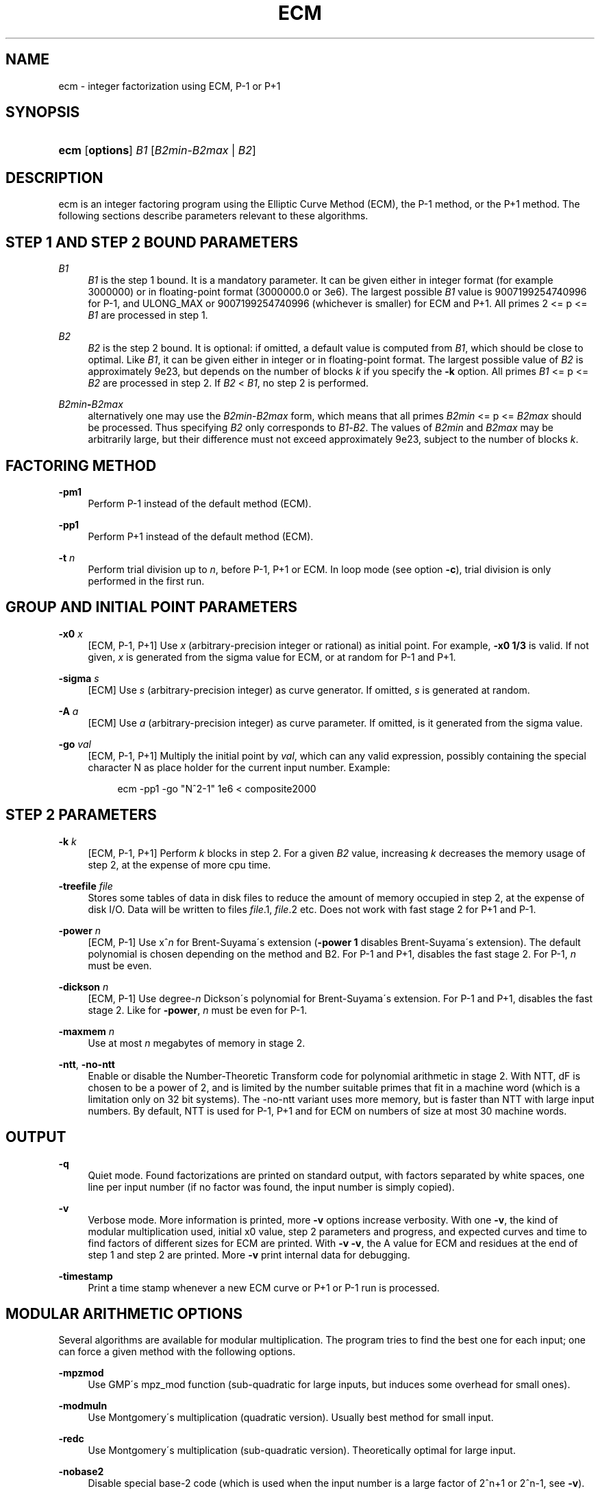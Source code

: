 '\" t
.\"     Title: ECM
.\"    Author: [see the "AUTHORS" section]
.\" Generator: DocBook XSL Stylesheets v1.75.2 <http://docbook.sf.net/>
.\"      Date: 01/24/2013
.\"    Manual: April 22, 2003
.\"    Source: April 22, 2003
.\"  Language: English
.\"
.TH "ECM" "1" "01/24/2013" "April 22, 2003" "April 22, 2003"
.\" -----------------------------------------------------------------
.\" * set default formatting
.\" -----------------------------------------------------------------
.\" disable hyphenation
.nh
.\" disable justification (adjust text to left margin only)
.ad l
.\" -----------------------------------------------------------------
.\" * MAIN CONTENT STARTS HERE *
.\" -----------------------------------------------------------------
.SH "NAME"
ecm \- integer factorization using ECM, P\-1 or P+1
.SH "SYNOPSIS"
.HP \w'\fBecm\fR\ 'u
\fBecm\fR [\fBoptions\fR] \fIB1\fR [\fIB2min\fR\-\fIB2max\fR | \fIB2\fR]
.br

.SH "DESCRIPTION"
.PP
ecm is an integer factoring program using the Elliptic Curve Method (ECM), the P\-1 method, or the P+1 method\&. The following sections describe parameters relevant to these algorithms\&.
.SH "STEP 1 AND STEP 2 BOUND PARAMETERS"
.PP
\fB\fIB1\fR\fR
.RS 4
\fIB1\fR
is the step 1 bound\&. It is a mandatory parameter\&. It can be given either in integer format (for example 3000000) or in floating\-point format (3000000\&.0 or 3e6)\&. The largest possible
\fIB1\fR
value is 9007199254740996 for P\-1, and ULONG_MAX or 9007199254740996 (whichever is smaller) for ECM and P+1\&. All primes 2 <= p <=
\fIB1\fR
are processed in step 1\&.
.RE
.PP
\fB\fIB2\fR\fR
.RS 4
\fIB2\fR
is the step 2 bound\&. It is optional: if omitted, a default value is computed from
\fIB1\fR, which should be close to optimal\&. Like
\fIB1\fR, it can be given either in integer or in floating\-point format\&. The largest possible value of
\fIB2\fR
is approximately 9e23, but depends on the number of blocks
\fIk\fR
if you specify the
\fB\-k\fR
option\&. All primes
\fIB1\fR
<= p <=
\fIB2\fR
are processed in step 2\&. If
\fIB2\fR
<
\fIB1\fR, no step 2 is performed\&.
.RE
.PP
\fB\fIB2min\fR\fR\fB\-\fR\fB\fIB2max\fR\fR
.RS 4
alternatively one may use the
\fIB2min\fR\-\fIB2max\fR
form, which means that all primes
\fIB2min\fR
<= p <=
\fIB2max\fR
should be processed\&. Thus specifying
\fIB2\fR
only corresponds to
\fIB1\fR\-\fIB2\fR\&. The values of
\fIB2min\fR
and
\fIB2max\fR
may be arbitrarily large, but their difference must not exceed approximately 9e23, subject to the number of blocks
\fIk\fR\&.
.RE
.SH "FACTORING METHOD"
.PP
\fB\-pm1\fR
.RS 4
Perform P\-1 instead of the default method (ECM)\&.
.RE
.PP
\fB\-pp1\fR
.RS 4
Perform P+1 instead of the default method (ECM)\&.
.RE
.PP
\fB\-t \fR\fB\fIn\fR\fR
.RS 4
Perform trial division up to
\fIn\fR, before P\-1, P+1 or ECM\&. In loop mode (see option
\fB\-c\fR), trial division is only performed in the first run\&.
.RE
.SH "GROUP AND INITIAL POINT PARAMETERS"
.PP
\fB\-x0 \fR\fB\fIx\fR\fR
.RS 4
[ECM, P\-1, P+1] Use
\fIx\fR
(arbitrary\-precision integer or rational) as initial point\&. For example,
\fB\-x0 1/3\fR
is valid\&. If not given,
\fIx\fR
is generated from the sigma value for ECM, or at random for P\-1 and P+1\&.
.RE
.PP
\fB\-sigma \fR\fB\fIs\fR\fR
.RS 4
[ECM] Use
\fIs\fR
(arbitrary\-precision integer) as curve generator\&. If omitted,
\fIs\fR
is generated at random\&.
.RE
.PP
\fB\-A \fR\fB\fIa\fR\fR
.RS 4
[ECM] Use
\fIa\fR
(arbitrary\-precision integer) as curve parameter\&. If omitted, is it generated from the sigma value\&.
.RE
.PP
\fB\-go \fR\fB\fIval\fR\fR
.RS 4
[ECM, P\-1, P+1] Multiply the initial point by
\fIval\fR, which can any valid expression, possibly containing the special character N as place holder for the current input number\&. Example:
.sp
.if n \{\
.RS 4
.\}
.nf
ecm \-pp1 \-go "N^2\-1" 1e6 < composite2000
.fi
.if n \{\
.RE
.\}
.sp
.RE
.SH "STEP 2 PARAMETERS"
.PP
\fB\-k \fR\fB\fIk\fR\fR
.RS 4
[ECM, P\-1, P+1] Perform
\fIk\fR
blocks in step 2\&. For a given
\fIB2\fR
value, increasing
\fIk\fR
decreases the memory usage of step 2, at the expense of more cpu time\&.
.RE
.PP
\fB\-treefile \fR\fB\fIfile\fR\fR
.RS 4
Stores some tables of data in disk files to reduce the amount of memory occupied in step 2, at the expense of disk I/O\&. Data will be written to files
\fIfile\fR\&.1,
\fIfile\fR\&.2 etc\&. Does not work with fast stage 2 for P+1 and P\-1\&.
.RE
.PP
\fB\-power \fR\fB\fIn\fR\fR
.RS 4
[ECM, P\-1] Use x^\fIn\fR
for Brent\-Suyama\'s extension (\fB\-power 1\fR
disables Brent\-Suyama\'s extension)\&. The default polynomial is chosen depending on the method and B2\&. For P\-1 and P+1, disables the fast stage 2\&. For P\-1,
\fIn\fR
must be even\&.
.RE
.PP
\fB\-dickson \fR\fB\fIn\fR\fR
.RS 4
[ECM, P\-1] Use degree\-\fIn\fR
Dickson\'s polynomial for Brent\-Suyama\'s extension\&. For P\-1 and P+1, disables the fast stage 2\&. Like for
\fB\-power\fR,
\fIn\fR
must be even for P\-1\&.
.RE
.PP
\fB\-maxmem \fR\fB\fIn\fR\fR
.RS 4
Use at most
\fIn\fR
megabytes of memory in stage 2\&.
.RE
.PP
\fB\-ntt\fR, \fB\-no\-ntt\fR
.RS 4
Enable or disable the Number\-Theoretic Transform code for polynomial arithmetic in stage 2\&. With NTT, dF is chosen to be a power of 2, and is limited by the number suitable primes that fit in a machine word (which is a limitation only on 32 bit systems)\&. The \-no\-ntt variant uses more memory, but is faster than NTT with large input numbers\&. By default, NTT is used for P\-1, P+1 and for ECM on numbers of size at most 30 machine words\&.
.RE
.SH "OUTPUT"
.PP
\fB\-q\fR
.RS 4
Quiet mode\&. Found factorizations are printed on standard output, with factors separated by white spaces, one line per input number (if no factor was found, the input number is simply copied)\&.
.RE
.PP
\fB\-v\fR
.RS 4
Verbose mode\&. More information is printed, more
\fB\-v\fR
options increase verbosity\&. With one
\fB\-v\fR, the kind of modular multiplication used, initial x0 value, step 2 parameters and progress, and expected curves and time to find factors of different sizes for ECM are printed\&. With
\fB\-v \-v\fR, the A value for ECM and residues at the end of step 1 and step 2 are printed\&. More
\fB\-v\fR
print internal data for debugging\&.
.RE
.PP
\fB\-timestamp\fR
.RS 4
Print a time stamp whenever a new ECM curve or P+1 or P\-1 run is processed\&.
.RE
.SH "MODULAR ARITHMETIC OPTIONS"
.PP
Several algorithms are available for modular multiplication\&. The program tries to find the best one for each input; one can force a given method with the following options\&.
.PP
\fB\-mpzmod\fR
.RS 4
Use GMP\'s mpz_mod function (sub\-quadratic for large inputs, but induces some overhead for small ones)\&.
.RE
.PP
\fB\-modmuln\fR
.RS 4
Use Montgomery\'s multiplication (quadratic version)\&. Usually best method for small input\&.
.RE
.PP
\fB\-redc\fR
.RS 4
Use Montgomery\'s multiplication (sub\-quadratic version)\&. Theoretically optimal for large input\&.
.RE
.PP
\fB\-nobase2\fR
.RS 4
Disable special base\-2 code (which is used when the input number is a large factor of 2^n+1 or 2^n\-1, see
\fB\-v\fR)\&.
.RE
.PP
\fB\-base2\fR \fIn\fR
.RS 4
Force use of special base\-2 code, input number must divide 2^\fIn\fR+1 if
\fIn\fR
> 0, or 2^|\fIn\fR|\-1 if
\fIn\fR
< 0\&.
.RE
.SH "FILE I/O"
.PP
The following options enable one to perform step 1 and step 2 separately, either on different machines, at different times, or using different software (in particular, George Woltman\'s Prime95/mprime program can produce step 1 output suitable for resuming with GMP\-ECM)\&. It can also be useful to split step 2 into several runs, using the
\fIB2min\-B2max\fR
option\&.
.PP
\fB\-inp \fR\fB\fIfile\fR\fR
.RS 4
Take input from file
\fIfile\fR
instead of from standard input\&.
.RE
.PP
\fB\-save \fR\fB\fIfile\fR\fR
.RS 4
Save result of step 1 in
\fIfile\fR\&. If
\fIfile\fR
exists, an error is raised\&. Example: to perform only step 1 with
\fIB1\fR=1000000 on the composite number in the file "c155" and save its result in file "foo", use
.sp
.if n \{\
.RS 4
.\}
.nf
ecm \-save foo 1e6 1 < c155
.fi
.if n \{\
.RE
.\}
.sp
.RE
.PP
\fB\-savea \fR\fB\fIfile\fR\fR
.RS 4
Like
\fB\-save\fR, but appends to existing files\&.
.RE
.PP
\fB\-resume \fR\fB\fIfile\fR\fR
.RS 4
Resume residues from
\fIfile\fR, reads from standard input if
\fIfile\fR
is "\-"\&. Example: to perform step 2 following the above step 1 computation, use
.sp
.if n \{\
.RS 4
.\}
.nf
ecm \-resume foo 1e6
.fi
.if n \{\
.RE
.\}
.sp
.RE
.PP
\fB\-chkpoint \fR\fB\fIfile\fR\fR
.RS 4
Periodically write the current residue in stage 1 to
\fIfile\fR\&. In case of a power failure, etc\&., the computation can be continued with the
\fB\-resume\fR
option\&.
.sp
.if n \{\
.RS 4
.\}
.nf
ecm \-chkpnt foo \-pm1 1e10 < largenumber\&.txt 
.fi
.if n \{\
.RE
.\}
.sp
.RE
.SH "LOOP MODE"
.PP
The
\(lqloop mode\(rq
(option
\fB\-c \fR\fB\fIn\fR\fR) enables one to run several curves on each input number\&. The following options control its behavior\&.
.PP
\fB\-c \fR\fB\fIn\fR\fR
.RS 4
Perform
\fIn\fR
runs on each input number (default is one)\&. This option is mainly useful for P+1 (for example with
\fIn\fR=3) or for ECM, where
\fIn\fR
could be set to the expected number of curves to find a d\-digit factor with a given step 1 bound\&. This option is incompatible with
\fB\-resume, \-sigma, \-x0\fR\&. Giving
\fB\-c 0\fR
produces an infinite loop until a factor is found\&.
.RE
.PP
\fB\-one\fR
.RS 4
In loop mode, stop when a factor is found; the default is to continue until the cofactor is prime or the specified number of runs are done\&.
.RE
.PP
\fB\-b\fR
.RS 4
Breadth\-first processing: in loop mode, run one curve for each input number, then a second curve for each one, and so on\&. This is the default mode with
\fB\-inp\fR\&.
.RE
.PP
\fB\-d\fR
.RS 4
Depth\-first processing: in loop mode, run
\fIn\fR
curves for the first number, then
\fIn\fR
curves for the second one and so on\&. This is the default mode with standard input\&.
.RE
.PP
\fB\-ve \fR\fB\fIn\fR\fR
.RS 4
In loop mode, in the second and following runs, output only expressions that have at most
\fIn\fR
characters\&. Default is
\fB\-ve 0\fR\&.
.RE
.PP
\fB\-i \fR\fB\fIn\fR\fR
.RS 4
In loop mode, increment
\fIB1\fR
by
\fIn\fR
after each curve\&.
.RE
.PP
\fB\-I \fR\fB\fIn\fR\fR
.RS 4
In loop mode, multiply
\fIB1\fR
by a factor depending on
\fIn\fR
after each curve\&. Default is one which should be optimal on one machine, while
\fB\-I 10\fR
could be used when trying to factor the same number simultaneously on 10 identical machines\&.
.RE
.SH "SHELL COMMAND EXECUTION"
.PP
These optins allow for executing shell commands to supplement functionality to GMP\-ECM\&.
.PP
\fB\-prpcmd \fR\fB\fIcmd\fR\fR
.RS 4
Execute command
\fIcmd\fR
to test primality if factors and cofactors instead of GMP\-ECM\'s own functions\&. The number to test is passed via stdin\&. An exit code of 0 is interpreted as
\(lqprobably prime\(rq, a non\-zero exit code as
\(lqcomposite\(rq\&.
.RE
.PP
\fB\-faccmd \fR\fB\fIcmd\fR\fR
.RS 4
Executes command
\fIcmd\fR
whenever a factor is found by P\-1, P+1 or ECM\&. The input number, factor and cofactor are passed via stdin, each on a line\&. This could be used i\&.e\&. to mail new factors automatically:
.sp
.if n \{\
.RS 4
.\}
.nf
ecm \-faccmd \'mail \-s \(lq$HOSTNAME found a factor\(rq
                me@myaddress\&.com\' 11e6 < cunningham\&.in
.fi
.if n \{\
.RE
.\}
.sp
.RE
.PP
\fB\-idlecmd \fR\fB\fIcmd\fR\fR
.RS 4
Executes command
\fIcmd\fR
before each ECM curve, P\-1 or P+1 attempt on a number is started\&. If the exit status of
\fIcmd\fR
is non\-zero, GMP\-ECM terminates immediately, otherwise it continues normally\&. GMP\-ECM is stopped while
\fIcmd\fR
runs, offering a way for letting GMP\-ECM sleep for example while the system is otherwise busy\&.
.RE
.SH "MISCELLANEOUS"
.PP
\fB\-n\fR
.RS 4
Run the program in
\(lqnice\(rq
mode (below normal priority)\&.
.RE
.PP
\fB\-nn\fR
.RS 4
Run the program in
\(lqvery nice\(rq
mode (idle priority)\&.
.RE
.PP
\fB\-B2scale \fR\fB\fIf\fR\fR
.RS 4
Multiply the default step 2 bound
\fIB2\fR
by the floating\-point value
\fIf\fR\&. Example:
\fB\-B2scale 0\&.5\fR
divides the default
\fIB2\fR
by 2\&.
.RE
.PP
\fB\-stage1time \fR\fB\fIn\fR\fR
.RS 4
Add
\fIn\fR
seconds to stage 1 time\&. This is useful to get correct expected time with
\fI\-v\fR
if part of stage 1 was done in another run\&.
.RE
.PP
\fB\-cofdec\fR
.RS 4
Force cofactor output in decimal (even if expressions are used)\&.
.RE
.PP
\fB\-h\fR, \fB\-\-help\fR
.RS 4
Display a short description of ecm usage, parameters and command line options\&.
.RE
.PP
\fB\-printconfig\fR
.RS 4
Prints configuration parameters used for the compilation and exits\&.
.RE
.SH "INPUT SYNTAX"
.PP
The input numbers can have several forms:
.PP
Raw decimal numbers like 123456789\&.
.PP
Comments can be placed in the file: everything after
\(lq//\(rq
is ignored, up to the end of line\&.
.PP
Line continuation\&. If a line ends with a backslash character
\(lq\e\(rq, it is considered to continue on the next line\&.
.PP
Common arithmetic expressions can be used\&. Example:
\fI3*5+2^10\fR\&.
.PP
Factorial: example
\fI53!\fR\&.
.PP
Multi\-factorial: example
\fI15!3\fR
means 15*12*9*6*3\&.
.PP
Primorial: example
\fI11#\fR
means 2*3*5*7*11\&.
.PP
Reduced primorial: example
\fI17#5\fR
means 5*7*11*13*17\&.
.PP
Functions: currently, the only available function is
\fIPhi(x,n)\fR\&.
.SH "EXIT STATUS"
.PP
The exit status reflects the result of the last ECM curve or P\-1/P+1 attempt the program performed\&. Individual bits signify particular events, specifically:
.PP
Bit 0
.RS 4
0 if normal program termination, 1 if error occured
.RE
.PP
Bit 1
.RS 4
0 if no proper factor was found, 1 otherwise
.RE
.PP
Bit 2
.RS 4
0 if factor is composite, 1 if factor is a probable prime
.RE
.PP
Bit 3
.RS 4
0 if cofactor is composite, 1 if cofactor is a probable prime
.RE
.PP
Thus, the following exit status values may occur:
.PP
0
.RS 4
Normal program termination, no factor found
.RE
.PP
1
.RS 4
Error
.RE
.PP
2
.RS 4
Composite factor found, cofactor is composite
.RE
.PP
6
.RS 4
Probable prime factor found, cofactor is composite
.RE
.PP
8
.RS 4
Input number found
.RE
.PP
10
.RS 4
Composite factor found, cofactor is a probable prime
.RE
.PP
14
.RS 4
Probable prime factor found, cofactor is a probable prime
.RE
.SH "BUGS"
.PP
Report bugs to <ecm\-discuss@lists\&.gforge\&.inria\&.fr>, after checking <http://www\&.loria\&.fr/~zimmerma/records/ecmnet\&.html> for bug fixes or new versions\&.
.SH "AUTHORS"
.PP
Pierrick Gaudry <gaudry at lix dot polytechnique dot fr> contributed efficient assembly code for combined mul/redc;
.PP
Jim Fougeron <jfoug at cox dot net> contributed the expression parser and several command\-line options;
.PP
Laurent Fousse <laurent at komite dot net> contributed the middle product code, the autoconf/automake tools, and is the maintainer of the Debian package;
.PP
Alexander Kruppa <(lastname)al@loria\&.fr> contributed estimates for probability of success for ECM, the new P+1 and P\-1 stage 2 (with P\&.\-L\&. Montgomery), new AMD64 asm mulredc code, and some other things;
.PP
Dave Newman <david\&.(lastname)@jesus\&.ox\&.ac\&.uk> contributed the Kronecker\-Schoenhage and NTT multiplication code;
.PP
Jason S\&. Papadopoulos contributed a speedup of the NTT code
.PP
Paul Zimmermann <zimmerma at loria dot fr> is the author of the first version of the program and chief maintainer of GMP\-ECM\&.
.PP
Note: email addresses have been obscured, the required substitutions should be obvious\&.

